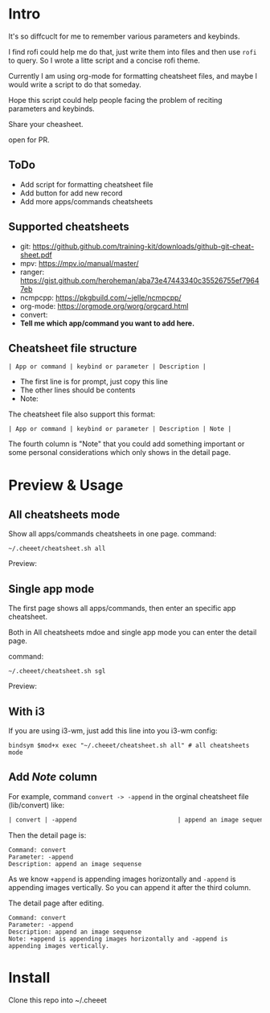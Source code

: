 * Intro
  It's so diffcuclt for me to remember various parameters and keybinds.

  I find rofi could help me do that, just write them into files and then use =rofi= to query. So I wrote a litte script and a concise rofi theme.

  Currently I am using org-mode for formatting cheatsheet files, and maybe I would write a script to do that someday.

  Hope this script could help people facing the problem of reciting parameters and keybinds.

  Share your cheasheet.
  
  open for PR.

** ToDo
  - Add script for formatting cheatsheet file
  - Add button for add new record
  - Add more apps/commands cheatsheets
 

** Supported cheatsheets
   - git:  https://github.github.com/training-kit/downloads/github-git-cheat-sheet.pdf
   - mpv: [[https://mpv.io/manual/master/]]
   - ranger: [[https://gist.github.com/heroheman/aba73e47443340c35526755ef79647eb]]
   - ncmpcpp: [[https://pkgbuild.com/~jelle/ncmpcpp/]]
   - org-mode: [[https://orgmode.org/worg/orgcard.html]]
   - convert: 
   - *Tell me which app/command you want to add here.*

 
** Cheatsheet file structure
   #+BEGIN_SRC 
   | App or command | keybind or parameter | Description |   
   #+END_SRC

	- The first line is for prompt, just copy this line
	- The other lines should be contents
	- Note: 
	The cheatsheet file also support this format:
   #+BEGIN_SRC 
   | App or command | keybind or parameter | Description | Note |   
   #+END_SRC

   The fourth column is "Note" that you could add something important or some personal considerations which only shows in the detail page.

* Preview & Usage
** All cheatsheets mode
   Show all apps/commands cheatsheets in one page. command:

   #+BEGIN_SRC shell
   ~/.cheeet/cheatsheet.sh all
   #+END_SRC

   Preview:
   [[https://raw.githubusercontent.com/wangzme/cheeet/master/mode_all.png]]
   
** Single app mode
   
	The first page shows all apps/commands, then enter an specific app cheatsheet.

	Both in All cheatsheets mdoe and single app mode you can enter the detail page.

	command:

	#+BEGIN_SRC shell
	~/.cheeet/cheatsheet.sh sgl
	#+END_SRC

	Preview:
	[[https://raw.githubusercontent.com/wangzme/cheeet/master/mode_sgl.png]]

** With i3
   If you are using i3-wm, just add this line into you i3-wm config:
 #+BEGIN_SRC 
     bindsym $mod+x exec "~/.cheeet/cheatsheet.sh all" # all cheatsheets mode
 #+END_SRC

** Add /Note/ column
   For example, command =convert -> -append= in the orginal cheatsheet file (lib/convert) like:
   #+BEGIN_SRC org
   | convert | -append                            | append an image sequence | 
   #+END_SRC

   Then the detail page is:

   #+BEGIN_SRC 
   Command: convert
   Parameter: -append
   Description: append an image sequense
   #+END_SRC

   As we know =+append= is appending images horizontally and =-append= is appending images vertically.
   So you can append it after the third column.

   The detail page after editing.
   #+BEGIN_SRC 
   Command: convert
   Parameter: -append
   Description: append an image sequense
   Note: +append is appending images horizontally and -append is appending images vertically.
   #+END_SRC

* Install 
  Clone this repo into ~/.cheeet


